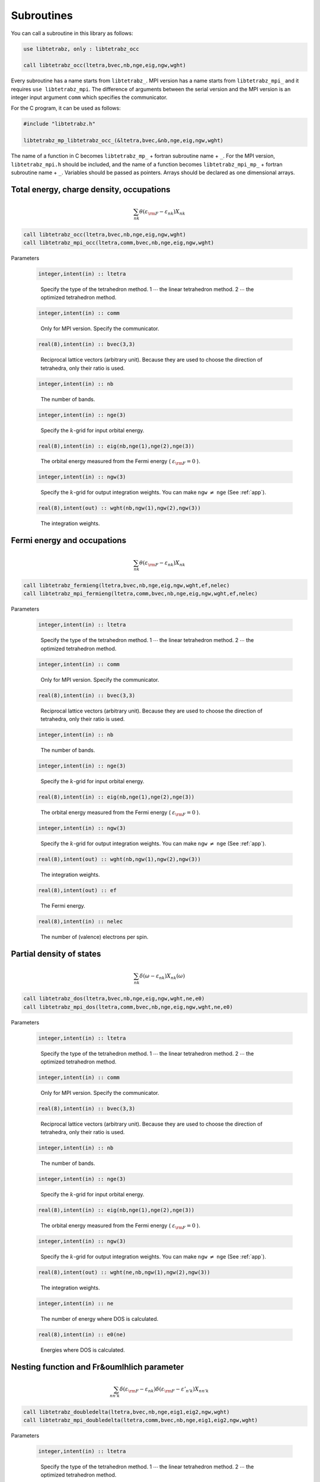 Subroutines
===========

You can call a subroutine in this library as follows:

.. code-block:: fortran

   use libtetrabz, only : libtetrabz_occ
   
   call libtetrabz_occ(ltetra,bvec,nb,nge,eig,ngw,wght)
        
Every subroutine has a name starts from ``libtetrabz_``.
MPI version has a name starts from ``libtetrabz_mpi_``
and it requires ``use libtetrabz_mpi``.
The difference of arguments between the serial
version and the MPI version is an integer input argument ``comm``
which specifies the communicator.

For the C program, it can be used as follows:

.. code-block:: fortran

   #include "libtetrabz.h"

   libtetrabz_mp_libtetrabz_occ_(&ltetra,bvec,&nb,nge,eig,ngw,wght)
        
The name of a function in C becomes
``libtetrabz_mp_`` + fortran subroutine name + ``_``.
For the MPI version, ``libtetrabz_mpi.h``
should be included, and the name of a function becomes
``libtetrabz_mpi_mp_`` + fortran subroutine name + ``_``.
Variables should be passed as pointers.
Arrays should be declared as one dimensional arrays.

Total energy, charge density, occupations
-----------------------------------------

.. math::

   \begin{align}
   \sum_{n k} \theta(\varepsilon_{\rm F} -
   \varepsilon_{n k}) X_{n k}
   \end{align}

.. code-block:: fortran

    call libtetrabz_occ(ltetra,bvec,nb,nge,eig,ngw,wght)
    call libtetrabz_mpi_occ(ltetra,comm,bvec,nb,nge,eig,ngw,wght)

Parameters

   .. code-block:: fortran
                   
      integer,intent(in) :: ltetra
   ..
   
      Specify the type of the tetrahedron method.
      1 :math:`\cdots` the linear tetrahedron method.
      2 :math:`\cdots` the optimized tetrahedron method.

   .. code-block:: fortran
                   
      integer,intent(in) :: comm
   ..
   
      Only for MPI version.
      Specify the communicator.

   .. code-block:: fortran
                   
      real(8),intent(in) :: bvec(3,3)
   ..
   
      Reciprocal lattice vectors (arbitrary unit). 
      Because they are used to choose the direction of tetrahedra,
      only their ratio is used.

   .. code-block:: fortran
                   
      integer,intent(in) :: nb
   ..
   
      The number of bands.

   .. code-block:: fortran
                   
      integer,intent(in) :: nge(3)
   ..
   
      Specify the :math:`k`\ -grid
      for input orbital energy.

   .. code-block:: fortran
                   
      real(8),intent(in) :: eig(nb,nge(1),nge(2),nge(3))
   ..
   
      The orbital energy measured from the Fermi energy
      ( :math:`\varepsilon_{\rm F} = 0` ).

   .. code-block:: fortran
                   
      integer,intent(in) :: ngw(3)
   ..
   
      Specify the :math:`k`\ -grid for output integration weights.
      You can make ``ngw`` :math:`\neq` ``nge`` (See :ref:`app`).

   .. code-block:: fortran
                   
      real(8),intent(out) :: wght(nb,ngw(1),ngw(2),ngw(3))
   ..
   
      The integration weights.
      
Fermi energy and occupations
----------------------------

.. math::

   \begin{align}
   \sum_{n k} \theta(\varepsilon_{\rm F} -
   \varepsilon_{n k}) X_{n k} 
   \end{align}

.. code-block:: fortran

    call libtetrabz_fermieng(ltetra,bvec,nb,nge,eig,ngw,wght,ef,nelec)
    call libtetrabz_mpi_fermieng(ltetra,comm,bvec,nb,nge,eig,ngw,wght,ef,nelec)
        
Parameters

   .. code-block:: fortran
                   
      integer,intent(in) :: ltetra
   ..
   
      Specify the type of the tetrahedron method.
      1 :math:`\cdots` the linear tetrahedron method.
      2 :math:`\cdots` the optimized tetrahedron method.

   .. code-block:: fortran
                   
      integer,intent(in) :: comm
   ..
   
      Only for MPI version.
      Specify the communicator.

   .. code-block:: fortran
                   
      real(8),intent(in) :: bvec(3,3)
   ..
   
      Reciprocal lattice vectors (arbitrary unit). 
      Because they are used to choose the direction of tetrahedra,
      only their ratio is used.

   .. code-block:: fortran
                   
      integer,intent(in) :: nb
   ..
   
      The number of bands.

   .. code-block:: fortran
                   
      integer,intent(in) :: nge(3)
   ..
   
      Specify the :math:`k`\ -grid
      for input orbital energy.

   .. code-block:: fortran
                   
      real(8),intent(in) :: eig(nb,nge(1),nge(2),nge(3))
   ..
   
      The orbital energy measured from the Fermi energy
      ( :math:`\varepsilon_{\rm F} = 0` ).

   .. code-block:: fortran
                   
      integer,intent(in) :: ngw(3)
   ..
   
      Specify the :math:`k`\ -grid for output integration weights.
      You can make ``ngw`` :math:`\neq` ``nge`` (See :ref:`app`).

   .. code-block:: fortran
                   
      real(8),intent(out) :: wght(nb,ngw(1),ngw(2),ngw(3))
   ..
   
      The integration weights.

   .. code-block:: fortran
                         
      real(8),intent(out) :: ef
   ..

      The Fermi energy.

   .. code-block:: fortran
                         
      real(8),intent(in) :: nelec
   ..

      The number of (valence) electrons per spin.

Partial density of states
-------------------------

.. math::

   \begin{align}
   \sum_{n k} \delta(\omega - \varepsilon_{n k})
   X_{n k}(\omega) 
   \end{align}

.. code-block:: fortran

   call libtetrabz_dos(ltetra,bvec,nb,nge,eig,ngw,wght,ne,e0)
   call libtetrabz_mpi_dos(ltetra,comm,bvec,nb,nge,eig,ngw,wght,ne,e0)
        
Parameters

   .. code-block:: fortran
                   
      integer,intent(in) :: ltetra
   ..
   
      Specify the type of the tetrahedron method.
      1 :math:`\cdots` the linear tetrahedron method.
      2 :math:`\cdots` the optimized tetrahedron method.

   .. code-block:: fortran
                   
      integer,intent(in) :: comm
   ..
   
      Only for MPI version.
      Specify the communicator.

   .. code-block:: fortran
                   
      real(8),intent(in) :: bvec(3,3)
   ..
   
      Reciprocal lattice vectors (arbitrary unit). 
      Because they are used to choose the direction of tetrahedra,
      only their ratio is used.

   .. code-block:: fortran
                   
      integer,intent(in) :: nb
   ..
   
      The number of bands.

   .. code-block:: fortran
                   
      integer,intent(in) :: nge(3)
   ..
   
      Specify the :math:`k`\ -grid
      for input orbital energy.

   .. code-block:: fortran
                   
      real(8),intent(in) :: eig(nb,nge(1),nge(2),nge(3))
   ..
   
      The orbital energy measured from the Fermi energy
      ( :math:`\varepsilon_{\rm F} = 0` ).

   .. code-block:: fortran
                   
      integer,intent(in) :: ngw(3)
   ..
   
      Specify the :math:`k`\ -grid for output integration weights.
      You can make ``ngw`` :math:`\neq` ``nge`` (See :ref:`app`).

   .. code-block:: fortran
                   
      real(8),intent(out) :: wght(ne,nb,ngw(1),ngw(2),ngw(3))
   ..
   
      The integration weights.

   .. code-block:: fortran
                         
      integer,intent(in) :: ne
   ..
   
      The number of energy where DOS is calculated.

   .. code-block:: fortran
                         
      real(8),intent(in) :: e0(ne)
   ..

      Energies where DOS is calculated.

Nesting function and Fr&oumlhlich parameter
-------------------------------------------

.. math::

   \begin{align}
   \sum_{n n' k} \delta(\varepsilon_{\rm F} -
   \varepsilon_{n k}) \delta(\varepsilon_{\rm F} - \varepsilon'_{n' k})
   X_{n n' k}
   \end{align}

.. code-block:: fortran

    call libtetrabz_doubledelta(ltetra,bvec,nb,nge,eig1,eig2,ngw,wght)
    call libtetrabz_mpi_doubledelta(ltetra,comm,bvec,nb,nge,eig1,eig2,ngw,wght)
        
Parameters

   .. code-block:: fortran
                   
      integer,intent(in) :: ltetra
   ..
   
      Specify the type of the tetrahedron method.
      1 :math:`\cdots` the linear tetrahedron method.
      2 :math:`\cdots` the optimized tetrahedron method.

   .. code-block:: fortran
                   
      integer,intent(in) :: comm
   ..
   
      Only for MPI version.
      Specify the communicator.

   .. code-block:: fortran
                   
      real(8),intent(in) :: bvec(3,3)
   ..
   
      Reciprocal lattice vectors (arbitrary unit). 
      Because they are used to choose the direction of tetrahedra,
      only their ratio is used.

   .. code-block:: fortran
                   
      integer,intent(in) :: nb
   ..
   
      The number of bands.

   .. code-block:: fortran
                   
      integer,intent(in) :: nge(3)
   ..
   
      Specify the :math:`k`\ -grid
      for input orbital energy.

   .. code-block:: fortran
                   
      real(8),intent(in) :: eig1(nb,nge(1),nge(2),nge(3))
   ..
   
      The orbital energy measured from the Fermi energy
      ( :math:`\varepsilon_{\rm F} = 0` ).
      Do the same with ``eig2``.

   .. code-block:: fortran
                   
      real(8),intent(in) :: eig2(nb,nge(1),nge(2),nge(3))
   ..

      Another orbital energy.
      E.g. :math:`\varepsilon_{k + q}` on a shifted grid.

   .. code-block:: fortran
                   
      integer,intent(in) :: ngw(3)
   ..
   
      Specify the :math:`k`\ -grid for output integration weights.
      You can make ``ngw`` :math:`\neq` ``nge`` (See :ref:`app`).

   .. code-block:: fortran
                   
      real(8),intent(out) :: wght(nb,nb,ngw(1),ngw(2),ngw(3))
   ..
   
      The integration weights.

A part of DFPT calculation
--------------------------

.. math::

   \begin{align}
   \sum_{n n' k} \theta(\varepsilon_{\rm F} -
   \varepsilon_{n k}) \theta(\varepsilon_{n k} - \varepsilon'_{n' k}) 
   X_{n n' k}
   \end{align}

.. code-block:: fortran

    call libtetrabz_occstep(ltetra,bvec,nb,nge,eig1,eig2,ngw,wght)
    call libtetrabz_mpi_occstep(ltetra,comm,bvec,nb,nge,eig1,eig2,ngw,wght)
        
Parameters

   .. code-block:: fortran
                   
      integer,intent(in) :: ltetra
   ..
   
      Specify the type of the tetrahedron method.
      1 :math:`\cdots` the linear tetrahedron method.
      2 :math:`\cdots` the optimized tetrahedron method.

   .. code-block:: fortran
                   
      integer,intent(in) :: comm
   ..
   
      Only for MPI version.
      Specify the communicator.

   .. code-block:: fortran
                   
      real(8),intent(in) :: bvec(3,3)
   ..
   
      Reciprocal lattice vectors (arbitrary unit). 
      Because they are used to choose the direction of tetrahedra,
      only their ratio is used.

   .. code-block:: fortran
                   
      integer,intent(in) :: nb
   ..
   
      The number of bands.

   .. code-block:: fortran
                   
      integer,intent(in) :: nge(3)
   ..
   
      Specify the :math:`k`\ -grid
      for input orbital energy.

   .. code-block:: fortran
                   
      real(8),intent(in) :: eig1(nb,nge(1),nge(2),nge(3))
   ..
   
      The orbital energy measured from the Fermi energy
      ( :math:`\varepsilon_{\rm F} = 0` ).
      Do the same with ``eig2``.

   .. code-block:: fortran
                   
      real(8),intent(in) :: eig2(nb,nge(1),nge(2),nge(3))
   ..

      Another orbital energy.
      E.g. :math:`\varepsilon_{k + q}` on a shifted grid.

   .. code-block:: fortran
                   
      integer,intent(in) :: ngw(3)
   ..
   
      Specify the :math:`k`\ -grid for output integration weights.
      You can make ``ngw`` :math:`\neq` ``nge`` (See :ref:`app`).

   .. code-block:: fortran
                   
      real(8),intent(out) :: wght(nb,nb,ngw(1),ngw(2),ngw(3))
   ..
   
      The integration weights.

Static polarization function
----------------------------

.. math::

   \begin{align}
   \sum_{n n' k} \frac{\theta(\varepsilon_{\rm F} - \varepsilon_{n k})
   \theta(\varepsilon'_{n' k} - \varepsilon_{\rm F})}
   {\varepsilon'_{n' k} - \varepsilon_{n k}}
   X_{n n' k} 
   \end{align}

.. code-block:: fortran

    call libtetrabz_polstat(ltetra,bvec,nb,nge,eig1,eig2,ngw,wght)
    call libtetrabz_mpi_occstep(ltetra,comm,bvec,nb,nge,eig1,eig2,ngw,wght)
        
Parameters

   .. code-block:: fortran
                   
      integer,intent(in) :: ltetra
   ..
   
      Specify the type of the tetrahedron method.
      1 :math:`\cdots` the linear tetrahedron method.
      2 :math:`\cdots` the optimized tetrahedron method.

   .. code-block:: fortran
                   
      integer,intent(in) :: comm
   ..
   
      Only for MPI version.
      Specify the communicator.

   .. code-block:: fortran
                   
      real(8),intent(in) :: bvec(3,3)
   ..
   
      Reciprocal lattice vectors (arbitrary unit). 
      Because they are used to choose the direction of tetrahedra,
      only their ratio is used.

   .. code-block:: fortran
                   
      integer,intent(in) :: nb
   ..
   
      The number of bands.

   .. code-block:: fortran
                   
      integer,intent(in) :: nge(3)
   ..
   
      Specify the :math:`k`\ -grid
      for input orbital energy.

   .. code-block:: fortran
                   
      real(8),intent(in) :: eig1(nb,nge(1),nge(2),nge(3))
   ..
   
      The orbital energy measured from the Fermi energy
      ( :math:`\varepsilon_{\rm F} = 0` ).
      Do the same with ``eig2``.

   .. code-block:: fortran
                   
      real(8),intent(in) :: eig2(nb,nge(1),nge(2),nge(3))
   ..

      Another orbital energy.
      E.g. :math:`\varepsilon_{k + q}` on a shifted grid.

   .. code-block:: fortran
                   
      integer,intent(in) :: ngw(3)
   ..
   
      Specify the :math:`k`\ -grid for output integration weights.
      You can make ``ngw`` :math:`\neq` ``nge`` (See :ref:`app`).

   .. code-block:: fortran
                   
      real(8),intent(out) :: wght(nb,nb,ngw(1),ngw(2),ngw(3))
   ..
   
      The integration weights.

Phonon linewidth
----------------

.. math::

   \begin{align}
   \sum_{n n' k} \theta(\varepsilon_{\rm F} -
   \varepsilon_{n k}) \theta(\varepsilon'_{n' k} - \varepsilon_{\rm F})
   \delta(\varepsilon'_{n' k} - \varepsilon_{n k} - \omega)
   X_{n n' k}(\omega) 
   \end{align}

.. code-block:: fortran

    call libtetrabz_fermigr(ltetra,bvec,nb,nge,eig1,eig2,ngw,wght,ne,e0)
    call libtetrabz_mpi_fermigr(ltetra,comm,bvec,nb,nge,eig1,eig2,ngw,wght,ne,e0)
        
Parameters

   .. code-block:: fortran
                   
      integer,intent(in) :: ltetra
   ..
   
      Specify the type of the tetrahedron method.
      1 :math:`\cdots` the linear tetrahedron method.
      2 :math:`\cdots` the optimized tetrahedron method.

   .. code-block:: fortran
                   
      integer,intent(in) :: comm
   ..
   
      Only for MPI version.
      Specify the communicator.

   .. code-block:: fortran
                   
      real(8),intent(in) :: bvec(3,3)
   ..
   
      Reciprocal lattice vectors (arbitrary unit). 
      Because they are used to choose the direction of tetrahedra,
      only their ratio is used.

   .. code-block:: fortran
                   
      integer,intent(in) :: nb
   ..
   
      The number of bands.

   .. code-block:: fortran
                   
      integer,intent(in) :: nge(3)
   ..
   
      Specify the :math:`k`\ -grid
      for input orbital energy.

   .. code-block:: fortran
                   
      real(8),intent(in) :: eig1(nb,nge(1),nge(2),nge(3))
   ..
   
      The orbital energy measured from the Fermi energy
      ( :math:`\varepsilon_{\rm F} = 0` ).
      Do the same with ``eig2``.

   .. code-block:: fortran
                   
      real(8),intent(in) :: eig2(nb,nge(1),nge(2),nge(3))
   ..

      Another orbital energy.
      E.g. :math:`\varepsilon_{k + q}` on a shifted grid.

   .. code-block:: fortran
                   
      integer,intent(in) :: ngw(3)
   ..
   
      Specify the :math:`k`\ -grid for output integration weights.
      You can make ``ngw`` :math:`\neq` ``nge`` (See :ref:`app`).

   .. code-block:: fortran
                   
      real(8),intent(out) :: wght(ne,nb,nb,ngw(1),ngw(2),ngw(3))
   ..
   
      The integration weights.

   .. code-block:: fortran
                         
      integer,intent(in) :: ne
   ..
   
      The number of branches of the phonon.

   .. code-block:: fortran
                         
      real(8),intent(in) :: e0(ne)
   ..
   
      Phonon frequencies.

Polarization function (imaginary frequency)
-------------------------------------------

.. math::

   \begin{align}
   \sum_{n n' k} \frac{\theta(\varepsilon_{\rm F} - \varepsilon_{n k})
   \theta(\varepsilon'_{n' k} - \varepsilon_{\rm F})}
   {\varepsilon'_{n' k} - \varepsilon_{n k} + i \omega}
   X_{n n' k}(\omega) 
   \end{align}

.. code-block:: fortran

    call libtetrabz_polimg(ltetra,bvec,nb,nge,eig1,eig2,ngw,wght,ne,e0)
    call libtetrabz_mpi_polimg(ltetra,comm,bvec,nb,nge,eig1,eig2,ngw,wght,ne,e0)
        
Parameters

   .. code-block:: fortran
                   
      integer,intent(in) :: ltetra
   ..
   
      Specify the type of the tetrahedron method.
      1 :math:`\cdots` the linear tetrahedron method.
      2 :math:`\cdots` the optimized tetrahedron method.

   .. code-block:: fortran
                   
      integer,intent(in) :: comm
   ..
   
      Only for MPI version.
      Specify the communicator.

   .. code-block:: fortran
                   
      real(8),intent(in) :: bvec(3,3)
   ..
   
      Reciprocal lattice vectors (arbitrary unit). 
      Because they are used to choose the direction of tetrahedra,
      only their ratio is used.

   .. code-block:: fortran
                   
      integer,intent(in) :: nb
   ..
   
      The number of bands.

   .. code-block:: fortran
                   
      integer,intent(in) :: nge(3)
   ..
   
      Specify the :math:`k`\ -grid
      for input orbital energy.

   .. code-block:: fortran
                   
      real(8),intent(in) :: eig1(nb,nge(1),nge(2),nge(3))
   ..
   
      The orbital energy measured from the Fermi energy
      ( :math:`\varepsilon_{\rm F} = 0` ).
      Do the same with ``eig2``.

   .. code-block:: fortran
                   
      real(8),intent(in) :: eig2(nb,nge(1),nge(2),nge(3))
   ..

      Another orbital energy.
      E.g. :math:`\varepsilon_{k + q}` on a shifted grid.

   .. code-block:: fortran
                   
      integer,intent(in) :: ngw(3)
   ..
   
      Specify the :math:`k`\ -grid for output integration weights.
      You can make ``ngw`` :math:`\neq` ``nge`` (See :ref:`app`).

   .. code-block:: fortran
                   
      real(8),intent(out) :: wght(2,ne,nb,nb,ngw(1),ngw(2),ngw(3))
   ..
   
      The integration weights.

   .. code-block:: fortran
                         
      integer,intent(in) :: ne
   ..
   
      The number of imaginary frequencies where
      polarization functions are calculated.

   .. code-block:: fortran
                         
      real(8),intent(in) :: e0(ne)
   ..
   
      Imaginary frequencies where
      polarization functions are calculated.

